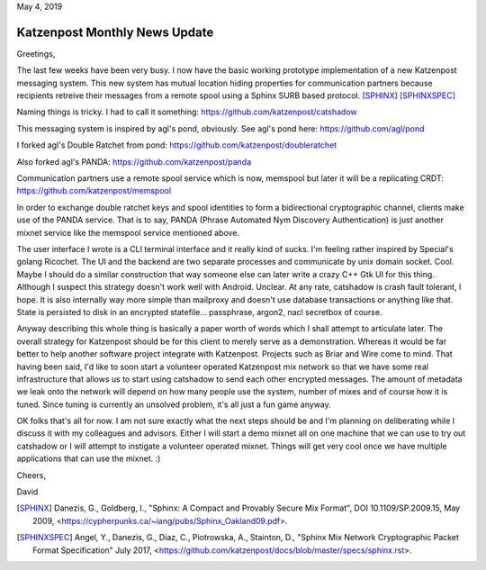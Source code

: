 .. post:: May 4, 2019
   :tags: katzenpost, blog
   :title: Katzenpost Monthly News Update
   :author: David Stainton
   :nocomments:

May 4, 2019

Katzenpost Monthly News Update
------------------------------

Greetings,

The last few weeks have been very busy. I now have the basic working
prototype implementation of a new Katzenpost messaging system. This
new system has mutual location hiding properties for communication
partners because recipients retreive their messages from a remote
spool using a Sphinx SURB based protocol. [SPHINX]_  [SPHINXSPEC]_

Naming things is tricky. I had to call it something:
https://github.com/katzenpost/catshadow

This messaging system is inspired by agl's pond, obviously.
See agl's pond here: https://github.com/agl/pond

I forked agl's Double Ratchet from pond:
https://github.com/katzenpost/doubleratchet

Also forked agl's PANDA:
https://github.com/katzenpost/panda

Communication partners use a remote spool service which is now, memspool
but later it will be a replicating CRDT:
https://github.com/katzenpost/memspool

In order to exchange double ratchet keys and spool identities to form
a bidirectional cryptographic channel, clients make use of the PANDA
service. That is to say, PANDA (Phrase Automated Nym Discovery
Authentication) is just another mixnet service like the memspool
service mentioned above.

The user interface I wrote is a CLI terminal interface and it really
kind of sucks. I'm feeling rather inspired by Special's golang
Ricochet. The UI and the backend are two separate processes and
communicate by unix domain socket. Cool. Maybe I should do a similar construction
that way someone else can later write a crazy C++ Gtk UI for this
thing. Although I suspect this strategy doesn't work well with
Android. Unclear. At any rate, catshadow is crash fault tolerant, I
hope. It is also internally way more simple than mailproxy and doesn't
use database transactions or anything like that. State is persisted to
disk in an encrypted statefile... passphrase, argon2, nacl secretbox of course.

Anyway describing this whole thing is basically a paper worth of words
which I shall attempt to articulate later. The overall strategy for
Katzenpost should be for this client to merely serve as a
demonstration. Whereas it would be far better to help another software
project integrate with Katzenpost.  Projects such as Briar and Wire
come to mind. That having been said, I'd like to soon start a
volunteer operated Katzenpost mix network so that we have some real
infrastructure that allows us to start using catshadow to send each
other encrypted messages. The amount of metadata we leak onto the
network will depend on how many people use the system, number of mixes
and of course how it is tuned. Since tuning is currently an unsolved
problem, it's all just a fun game anyway.

OK folks that's all for now. I am not sure exactly what the next steps
should be and I'm planning on deliberating while I discuss it with my
colleagues and advisors.  Either I will start a demo mixnet all on one
machine that we can use to try out catshadow or I will attempt to
instigate a volunteer operated mixnet. Things will get very cool once
we have multiple applications that can use the mixnet. :)


Cheers,

David


.. [SPHINX]  Danezis, G., Goldberg, I., "Sphinx: A Compact and
             Provably Secure Mix Format", DOI 10.1109/SP.2009.15,
             May 2009, <https://cypherpunks.ca/~iang/pubs/Sphinx_Oakland09.pdf>.

.. [SPHINXSPEC] Angel, Y., Danezis, G., Diaz, C., Piotrowska, A., Stainton, D.,
                "Sphinx Mix Network Cryptographic Packet Format Specification"
                July 2017, <https://github.com/katzenpost/docs/blob/master/specs/sphinx.rst>.
